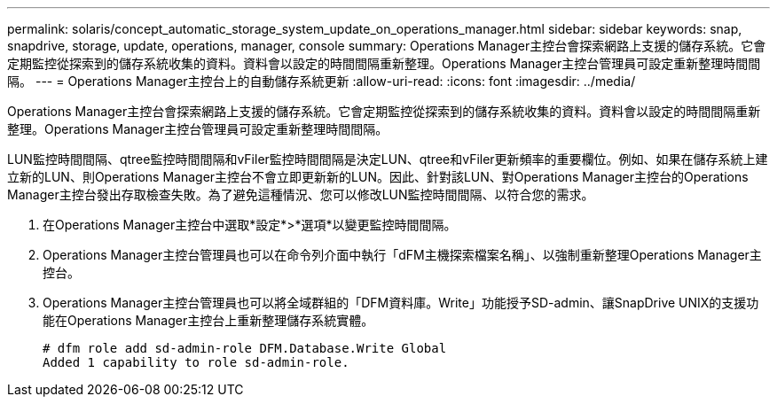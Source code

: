 ---
permalink: solaris/concept_automatic_storage_system_update_on_operations_manager.html 
sidebar: sidebar 
keywords: snap, snapdrive, storage, update, operations, manager, console 
summary: Operations Manager主控台會探索網路上支援的儲存系統。它會定期監控從探索到的儲存系統收集的資料。資料會以設定的時間間隔重新整理。Operations Manager主控台管理員可設定重新整理時間間隔。 
---
= Operations Manager主控台上的自動儲存系統更新
:allow-uri-read: 
:icons: font
:imagesdir: ../media/


[role="lead"]
Operations Manager主控台會探索網路上支援的儲存系統。它會定期監控從探索到的儲存系統收集的資料。資料會以設定的時間間隔重新整理。Operations Manager主控台管理員可設定重新整理時間間隔。

LUN監控時間間隔、qtree監控時間間隔和vFiler監控時間間隔是決定LUN、qtree和vFiler更新頻率的重要欄位。例如、如果在儲存系統上建立新的LUN、則Operations Manager主控台不會立即更新新的LUN。因此、針對該LUN、對Operations Manager主控台的Operations Manager主控台發出存取檢查失敗。為了避免這種情況、您可以修改LUN監控時間間隔、以符合您的需求。

. 在Operations Manager主控台中選取*設定*>*選項*以變更監控時間間隔。
. Operations Manager主控台管理員也可以在命令列介面中執行「dFM主機探索檔案名稱」、以強制重新整理Operations Manager主控台。
. Operations Manager主控台管理員也可以將全域群組的「DFM資料庫。Write」功能授予SD-admin、讓SnapDrive UNIX的支援功能在Operations Manager主控台上重新整理儲存系統實體。
+
[listing]
----
# dfm role add sd-admin-role DFM.Database.Write Global
Added 1 capability to role sd-admin-role.
----

